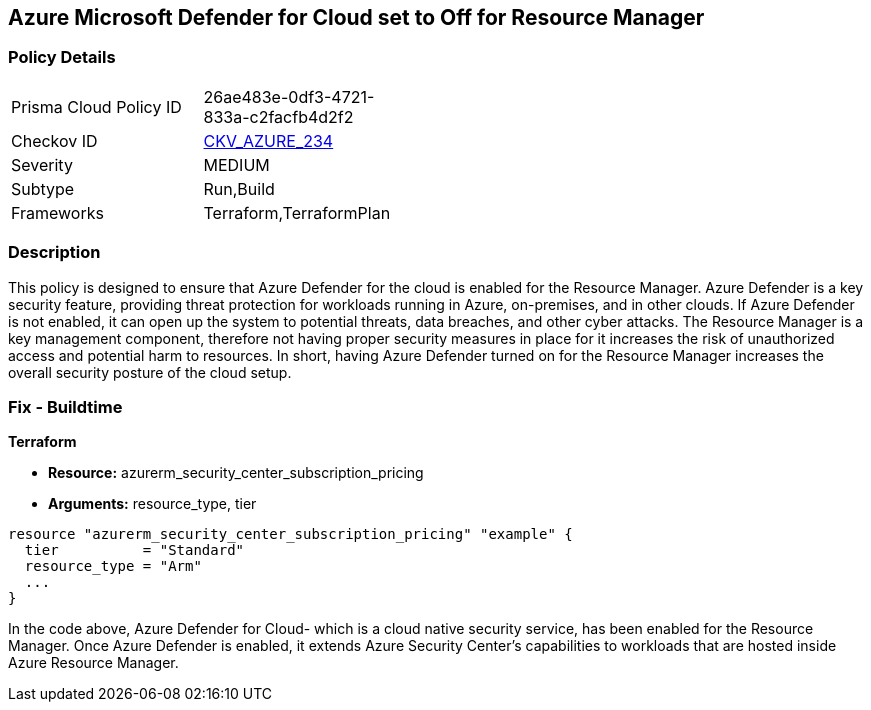 
== Azure Microsoft Defender for Cloud set to Off for Resource Manager

=== Policy Details

[width=45%]
[cols="1,1"]
|===
|Prisma Cloud Policy ID
| 26ae483e-0df3-4721-833a-c2facfb4d2f2

|Checkov ID
| https://github.com/bridgecrewio/checkov/blob/main/checkov/terraform/checks/resource/azure/AzureDefenderDisabledForResManager.py[CKV_AZURE_234]

|Severity
|MEDIUM

|Subtype
|Run,Build

|Frameworks
|Terraform,TerraformPlan

|===

=== Description

This policy is designed to ensure that Azure Defender for the cloud is enabled for the Resource Manager. Azure Defender is a key security feature, providing threat protection for workloads running in Azure, on-premises, and in other clouds. If Azure Defender is not enabled, it can open up the system to potential threats, data breaches, and other cyber attacks. The Resource Manager is a key management component, therefore not having proper security measures in place for it increases the risk of unauthorized access and potential harm to resources. In short, having Azure Defender turned on for the Resource Manager increases the overall security posture of the cloud setup.

=== Fix - Buildtime

*Terraform*

* *Resource:* azurerm_security_center_subscription_pricing
* *Arguments:* resource_type, tier


[source,go]
----
resource "azurerm_security_center_subscription_pricing" "example" {
  tier          = "Standard"
  resource_type = "Arm"
  ...
}
----

In the code above, Azure Defender for Cloud- which is a cloud native security service, has been enabled for the Resource Manager. Once Azure Defender is enabled, it extends Azure Security Center's capabilities to workloads that are hosted inside Azure Resource Manager. 
